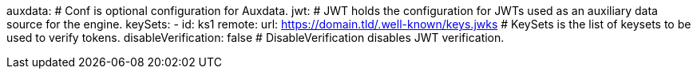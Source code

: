 auxdata: # Conf is optional configuration for Auxdata.
  jwt: # JWT holds the configuration for JWTs used as an auxiliary data source for the engine.
    keySets: 
    - id: ks1
      remote:
        url: https://domain.tld/.well-known/keys.jwks # KeySets is the list of keysets to be used to verify tokens.
    disableVerification: false # DisableVerification disables JWT verification.

